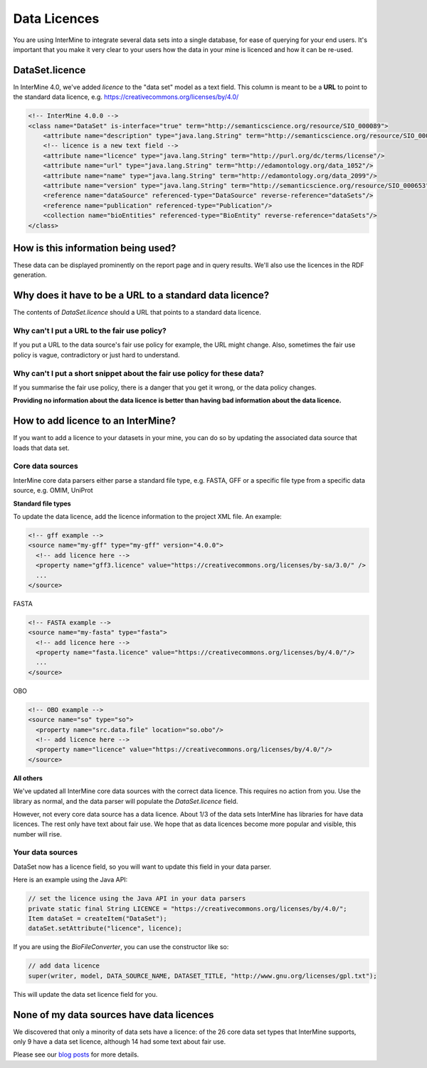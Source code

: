 Data Licences
==============

You are using InterMine to integrate several data sets into a single database, for ease of querying for your end users. It's important that you make it very clear to your users how the data in your mine is licenced and how it can be re-used.

DataSet.licence
----------------

In InterMine 4.0, we've added `licence` to the "data set" model as a text field. This column is meant to be a **URL** to point to the standard data licence, e.g. https://creativecommons.org/licenses/by/4.0/

.. code-block:: xml

    <!-- InterMine 4.0.0 -->
    <class name="DataSet" is-interface="true" term="http://semanticscience.org/resource/SIO_000089">
        <attribute name="description" type="java.lang.String" term="http://semanticscience.org/resource/SIO_000136"/>
        <!-- licence is a new text field -->
        <attribute name="licence" type="java.lang.String" term="http://purl.org/dc/terms/license"/>
        <attribute name="url" type="java.lang.String" term="http://edamontology.org/data_1052"/>
        <attribute name="name" type="java.lang.String" term="http://edamontology.org/data_2099"/>
        <attribute name="version" type="java.lang.String" term="http://semanticscience.org/resource/SIO_000653"/>
        <reference name="dataSource" referenced-type="DataSource" reverse-reference="dataSets"/>
        <reference name="publication" referenced-type="Publication"/>
        <collection name="bioEntities" referenced-type="BioEntity" reverse-reference="dataSets"/>
    </class>


How is this information being used?
------------------------------------

These data can be displayed prominently on the report page and in query results. We'll also use the licences in the RDF generation.

Why does it have to be a URL to a standard data licence?
------------------------------------------------------------------------

The contents of `DataSet.licence` should a URL that points to a standard data licence.

Why can't I put a URL to the fair use policy?
~~~~~~~~~~~~~~~~~~~~~~~~~~~~~~~~~~~~~~~~~~~~~~~~~~~

If you put a URL to the data source's fair use policy for example, the URL might change. Also, sometimes the fair use policy is vague, contradictory or just hard to understand. 

Why can't I put a short snippet about the fair use policy for these data?
~~~~~~~~~~~~~~~~~~~~~~~~~~~~~~~~~~~~~~~~~~~~~~~~~~~~~~~~~~~~~~~~~~~~~~~~~~~~

If you summarise the fair use policy, there is a danger that you get it wrong, or the data policy changes.

**Providing no information about the data licence is better than having bad information about the data licence.**

How to add licence to an InterMine?
------------------------------------

If you want to add a licence to your datasets in your mine, you can do so by updating the associated data source that loads that data set.

Core data sources
~~~~~~~~~~~~~~~~~~~~~~~~~~~~

InterMine core data parsers either parse a standard file type, e.g. FASTA, GFF or a specific file type from a specific data source, e.g. OMIM, UniProt

**Standard file types**

To update the data licence, add the licence information to the project XML file. An example:

.. code-block:: xml

    <!-- gff example -->
    <source name="my-gff" type="my-gff" version="4.0.0">
      <!-- add licence here -->
      <property name="gff3.licence" value="https://creativecommons.org/licenses/by-sa/3.0/" />
      ...
    </source>

FASTA

.. code-block:: xml

    <!-- FASTA example -->
    <source name="my-fasta" type="fasta">      
      <!-- add licence here -->
      <property name="fasta.licence" value="https://creativecommons.org/licenses/by/4.0/"/>
      ...
    </source>

OBO

.. code-block:: xml

    <!-- OBO example -->
    <source name="so" type="so">
      <property name="src.data.file" location="so.obo"/>
      <!-- add licence here -->
      <property name="licence" value="https://creativecommons.org/licenses/by/4.0/"/>
    </source>


**All others**

We've updated all InterMine core data sources with the correct data licence. This requires no action from you. Use the library as normal, and the data parser will populate the `DataSet.licence` field.

However, not every core data source has a data licence. About 1/3 of the data sets InterMine has libraries for have data licences. The rest only have text about fair use. We hope that as data licences become more popular and visible, this number will rise.

Your data sources
~~~~~~~~~~~~~~~~~~~~~~~~~~~~

DataSet now has a licence field, so you will want to update this field in your data parser.

Here is an example using the Java API:

.. code-block:: java

    // set the licence using the Java API in your data parsers
    private static final String LICENCE = "https://creativecommons.org/licenses/by/4.0/";
    Item dataSet = createItem("DataSet");
    dataSet.setAttribute("licence", licence);

If you are using the `BioFileConverter`, you can use the constructor like so:

.. code-block:: java

    // add data licence  
    super(writer, model, DATA_SOURCE_NAME, DATASET_TITLE, "http://www.gnu.org/licenses/gpl.txt");

This will update the data set licence field for you.

None of my data sources have data licences
------------------------------------------------------

We discovered that only a minority of data sets have a licence: of the 26 core data set types that  InterMine supports, only 9 have a data set licence, although 14 had some text about fair use.

Please see our `blog posts <https://intermineorg.wordpress.com/2019/01/03/being-fair-data-licences-in-intermine/>`_ for more details.

.. index:: data licences, licence
